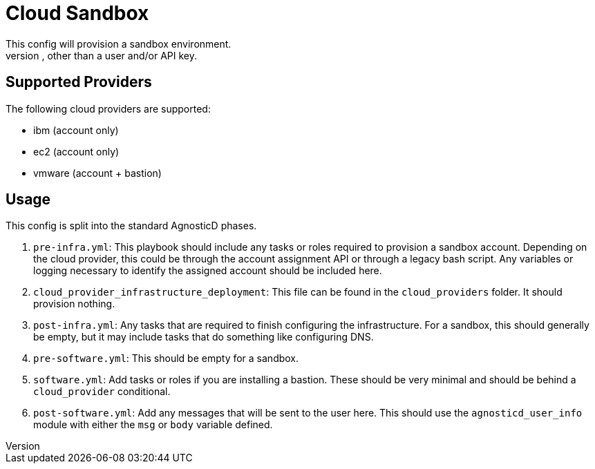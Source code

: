= Cloud Sandbox
This config will provision a sandbox environment.
A sandbox environment has no resources provisioned, other than a user and/or API key.

== Supported Providers
The following cloud providers are supported:

* ibm (account only)
* ec2 (account only)
* vmware (account + bastion) 

== Usage
This config is split into the standard AgnosticD phases.

. `pre-infra.yml`: This playbook should include any tasks or roles required to provision a sandbox account.
Depending on the cloud provider, this could be through the account assignment API or through a legacy bash script.
Any variables or logging necessary to identify the assigned account should be included here.

. `cloud_provider_infrastructure_deployment`: This file can be found in the `cloud_providers` folder.
It should provision nothing.

. `post-infra.yml`: Any tasks that are required to finish configuring the infrastructure.
For a sandbox, this should generally be empty, but it may include tasks that do something like configuring DNS.

. `pre-software.yml`: This should be empty for a sandbox.

. `software.yml`: Add tasks or roles if you are installing a bastion.
These should be very minimal and should be behind a `cloud_provider` conditional.

. `post-software.yml`: Add any messages that will be sent to the user here.
This should use the `agnosticd_user_info` module with either the `msg` or `body` variable defined.
